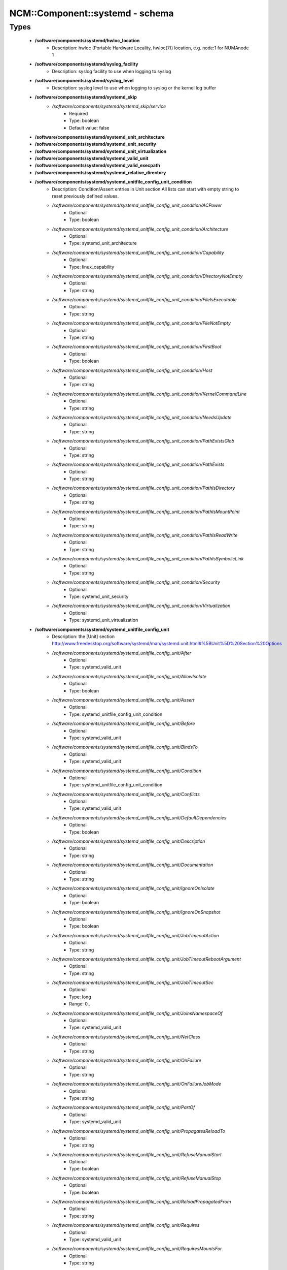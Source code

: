 ##################################
NCM\::Component\::systemd - schema
##################################

Types
-----

 - **/software/components/systemd/hwloc_location**
    - Description: hwloc (Portable Hardware Locality, hwloc(7)) location, e.g. node:1 for NUMAnode 1
 - **/software/components/systemd/syslog_facility**
    - Description: syslog facility to use when logging to syslog
 - **/software/components/systemd/syslog_level**
    - Description: syslog level to use when logging to syslog or the kernel log buffer
 - **/software/components/systemd/systemd_skip**
    - */software/components/systemd/systemd_skip/service*
        - Required
        - Type: boolean
        - Default value: false
 - **/software/components/systemd/systemd_unit_architecture**
 - **/software/components/systemd/systemd_unit_security**
 - **/software/components/systemd/systemd_unit_virtualization**
 - **/software/components/systemd/systemd_valid_unit**
 - **/software/components/systemd/systemd_valid_execpath**
 - **/software/components/systemd/systemd_relative_directory**
 - **/software/components/systemd/systemd_unitfile_config_unit_condition**
    - Description: Condition/Assert entries in Unit section All lists can start with empty string to reset previously defined values.
    - */software/components/systemd/systemd_unitfile_config_unit_condition/ACPower*
        - Optional
        - Type: boolean
    - */software/components/systemd/systemd_unitfile_config_unit_condition/Architecture*
        - Optional
        - Type: systemd_unit_architecture
    - */software/components/systemd/systemd_unitfile_config_unit_condition/Capability*
        - Optional
        - Type: linux_capability
    - */software/components/systemd/systemd_unitfile_config_unit_condition/DirectoryNotEmpty*
        - Optional
        - Type: string
    - */software/components/systemd/systemd_unitfile_config_unit_condition/FileIsExecutable*
        - Optional
        - Type: string
    - */software/components/systemd/systemd_unitfile_config_unit_condition/FileNotEmpty*
        - Optional
        - Type: string
    - */software/components/systemd/systemd_unitfile_config_unit_condition/FirstBoot*
        - Optional
        - Type: boolean
    - */software/components/systemd/systemd_unitfile_config_unit_condition/Host*
        - Optional
        - Type: string
    - */software/components/systemd/systemd_unitfile_config_unit_condition/KernelCommandLine*
        - Optional
        - Type: string
    - */software/components/systemd/systemd_unitfile_config_unit_condition/NeedsUpdate*
        - Optional
        - Type: string
    - */software/components/systemd/systemd_unitfile_config_unit_condition/PathExistsGlob*
        - Optional
        - Type: string
    - */software/components/systemd/systemd_unitfile_config_unit_condition/PathExists*
        - Optional
        - Type: string
    - */software/components/systemd/systemd_unitfile_config_unit_condition/PathIsDirectory*
        - Optional
        - Type: string
    - */software/components/systemd/systemd_unitfile_config_unit_condition/PathIsMountPoint*
        - Optional
        - Type: string
    - */software/components/systemd/systemd_unitfile_config_unit_condition/PathIsReadWrite*
        - Optional
        - Type: string
    - */software/components/systemd/systemd_unitfile_config_unit_condition/PathIsSymbolicLink*
        - Optional
        - Type: string
    - */software/components/systemd/systemd_unitfile_config_unit_condition/Security*
        - Optional
        - Type: systemd_unit_security
    - */software/components/systemd/systemd_unitfile_config_unit_condition/Virtualization*
        - Optional
        - Type: systemd_unit_virtualization
 - **/software/components/systemd/systemd_unitfile_config_unit**
    - Description: the [Unit] section http://www.freedesktop.org/software/systemd/man/systemd.unit.html#%5BUnit%5D%20Section%20Options
    - */software/components/systemd/systemd_unitfile_config_unit/After*
        - Optional
        - Type: systemd_valid_unit
    - */software/components/systemd/systemd_unitfile_config_unit/AllowIsolate*
        - Optional
        - Type: boolean
    - */software/components/systemd/systemd_unitfile_config_unit/Assert*
        - Optional
        - Type: systemd_unitfile_config_unit_condition
    - */software/components/systemd/systemd_unitfile_config_unit/Before*
        - Optional
        - Type: systemd_valid_unit
    - */software/components/systemd/systemd_unitfile_config_unit/BindsTo*
        - Optional
        - Type: systemd_valid_unit
    - */software/components/systemd/systemd_unitfile_config_unit/Condition*
        - Optional
        - Type: systemd_unitfile_config_unit_condition
    - */software/components/systemd/systemd_unitfile_config_unit/Conflicts*
        - Optional
        - Type: systemd_valid_unit
    - */software/components/systemd/systemd_unitfile_config_unit/DefaultDependencies*
        - Optional
        - Type: boolean
    - */software/components/systemd/systemd_unitfile_config_unit/Description*
        - Optional
        - Type: string
    - */software/components/systemd/systemd_unitfile_config_unit/Documentation*
        - Optional
        - Type: string
    - */software/components/systemd/systemd_unitfile_config_unit/IgnoreOnIsolate*
        - Optional
        - Type: boolean
    - */software/components/systemd/systemd_unitfile_config_unit/IgnoreOnSnapshot*
        - Optional
        - Type: boolean
    - */software/components/systemd/systemd_unitfile_config_unit/JobTimeoutAction*
        - Optional
        - Type: string
    - */software/components/systemd/systemd_unitfile_config_unit/JobTimeoutRebootArgument*
        - Optional
        - Type: string
    - */software/components/systemd/systemd_unitfile_config_unit/JobTimeoutSec*
        - Optional
        - Type: long
        - Range: 0..
    - */software/components/systemd/systemd_unitfile_config_unit/JoinsNamespaceOf*
        - Optional
        - Type: systemd_valid_unit
    - */software/components/systemd/systemd_unitfile_config_unit/NetClass*
        - Optional
        - Type: string
    - */software/components/systemd/systemd_unitfile_config_unit/OnFailure*
        - Optional
        - Type: string
    - */software/components/systemd/systemd_unitfile_config_unit/OnFailureJobMode*
        - Optional
        - Type: string
    - */software/components/systemd/systemd_unitfile_config_unit/PartOf*
        - Optional
        - Type: systemd_valid_unit
    - */software/components/systemd/systemd_unitfile_config_unit/PropagatesReloadTo*
        - Optional
        - Type: string
    - */software/components/systemd/systemd_unitfile_config_unit/RefuseManualStart*
        - Optional
        - Type: boolean
    - */software/components/systemd/systemd_unitfile_config_unit/RefuseManualStop*
        - Optional
        - Type: boolean
    - */software/components/systemd/systemd_unitfile_config_unit/ReloadPropagatedFrom*
        - Optional
        - Type: string
    - */software/components/systemd/systemd_unitfile_config_unit/Requires*
        - Optional
        - Type: systemd_valid_unit
    - */software/components/systemd/systemd_unitfile_config_unit/RequiresMountsFor*
        - Optional
        - Type: string
    - */software/components/systemd/systemd_unitfile_config_unit/RequiresOverridable*
        - Optional
        - Type: systemd_valid_unit
    - */software/components/systemd/systemd_unitfile_config_unit/Requisite*
        - Optional
        - Type: systemd_valid_unit
    - */software/components/systemd/systemd_unitfile_config_unit/RequisiteOverridable*
        - Optional
        - Type: systemd_valid_unit
    - */software/components/systemd/systemd_unitfile_config_unit/SourcePath*
        - Optional
        - Type: string
    - */software/components/systemd/systemd_unitfile_config_unit/StopWhenUnneeded*
        - Optional
        - Type: boolean
    - */software/components/systemd/systemd_unitfile_config_unit/Wants*
        - Optional
        - Type: systemd_valid_unit
 - **/software/components/systemd/systemd_unitfile_config_install**
    - Description: the [Install] section http://www.freedesktop.org/software/systemd/man/systemd.unit.html#%5BInstall%5D%20Section%20Options
    - */software/components/systemd/systemd_unitfile_config_install/Alias*
        - Optional
        - Type: string
    - */software/components/systemd/systemd_unitfile_config_install/Also*
        - Optional
        - Type: systemd_valid_unit
    - */software/components/systemd/systemd_unitfile_config_install/DefaultInstance*
        - Optional
        - Type: string
    - */software/components/systemd/systemd_unitfile_config_install/RequiredBy*
        - Optional
        - Type: systemd_valid_unit
    - */software/components/systemd/systemd_unitfile_config_install/WantedBy*
        - Optional
        - Type: systemd_valid_unit
 - **/software/components/systemd/systemd_unitfile_config_systemd_exec_stdouterr**
 - **/software/components/systemd/systemd_unitfile_config_systemd_kill**
    - Description: systemd.kill directives http://www.freedesktop.org/software/systemd/man/systemd.kill.html valid for [Service], [Socket], [Mount], or [Swap] sections
    - */software/components/systemd/systemd_unitfile_config_systemd_kill/KillMode*
        - Optional
        - Type: string
    - */software/components/systemd/systemd_unitfile_config_systemd_kill/KillSignal*
        - Optional
        - Type: string
    - */software/components/systemd/systemd_unitfile_config_systemd_kill/SendSIGHUP*
        - Optional
        - Type: boolean
    - */software/components/systemd/systemd_unitfile_config_systemd_kill/SendSIGKILL*
        - Optional
        - Type: boolean
 - **/software/components/systemd/systemd_unitfile_config_systemd_exec**
    - Description: systemd.exec directives http://www.freedesktop.org/software/systemd/man/systemd.exec.html valid for [Service], [Socket], [Mount], or [Swap] sections
    - */software/components/systemd/systemd_unitfile_config_systemd_exec/CacheDirectoryMode*
        - Optional
        - Type: type_octal_mode
    - */software/components/systemd/systemd_unitfile_config_systemd_exec/CacheDirectory*
        - Optional
        - Type: systemd_relative_directory
    - */software/components/systemd/systemd_unitfile_config_systemd_exec/ConfigurationDirectoryMode*
        - Optional
        - Type: type_octal_mode
    - */software/components/systemd/systemd_unitfile_config_systemd_exec/ConfigurationDirectory*
        - Optional
        - Type: systemd_relative_directory
    - */software/components/systemd/systemd_unitfile_config_systemd_exec/CPUAffinity*
        - Optional
        - Type: long
    - */software/components/systemd/systemd_unitfile_config_systemd_exec/CPUSchedulingPolicy*
        - Optional
        - Type: string
    - */software/components/systemd/systemd_unitfile_config_systemd_exec/CPUSchedulingPriority*
        - Optional
        - Type: long
        - Range: 1..99
    - */software/components/systemd/systemd_unitfile_config_systemd_exec/CPUSchedulingResetOnFork*
        - Optional
        - Type: boolean
    - */software/components/systemd/systemd_unitfile_config_systemd_exec/Environment*
        - Optional
        - Type: string
    - */software/components/systemd/systemd_unitfile_config_systemd_exec/EnvironmentFile*
        - Optional
        - Type: string
    - */software/components/systemd/systemd_unitfile_config_systemd_exec/Group*
        - Optional
        - Type: defined_group
    - */software/components/systemd/systemd_unitfile_config_systemd_exec/IOSchedulingClass*
        - Optional
        - Type: string
    - */software/components/systemd/systemd_unitfile_config_systemd_exec/IOSchedulingPriority*
        - Optional
        - Type: long
        - Range: 0..7
    - */software/components/systemd/systemd_unitfile_config_systemd_exec/LimitAS*
        - Optional
        - Type: long
        - Range: -1..
    - */software/components/systemd/systemd_unitfile_config_systemd_exec/LimitCORE*
        - Optional
        - Type: long
        - Range: -1..
    - */software/components/systemd/systemd_unitfile_config_systemd_exec/LimitCPU*
        - Optional
        - Type: long
        - Range: -1..
    - */software/components/systemd/systemd_unitfile_config_systemd_exec/LimitDATA*
        - Optional
        - Type: long
        - Range: -1..
    - */software/components/systemd/systemd_unitfile_config_systemd_exec/LimitFSIZE*
        - Optional
        - Type: long
        - Range: -1..
    - */software/components/systemd/systemd_unitfile_config_systemd_exec/LimitLOCKS*
        - Optional
        - Type: long
        - Range: -1..
    - */software/components/systemd/systemd_unitfile_config_systemd_exec/LimitMEMLOCK*
        - Optional
        - Type: long
        - Range: -1..
    - */software/components/systemd/systemd_unitfile_config_systemd_exec/LimitMSGQUEUE*
        - Optional
        - Type: long
        - Range: -1..
    - */software/components/systemd/systemd_unitfile_config_systemd_exec/LimitNICE*
        - Optional
        - Type: long
        - Range: 0..40
    - */software/components/systemd/systemd_unitfile_config_systemd_exec/LimitNOFILE*
        - Optional
        - Type: long
        - Range: -1..
    - */software/components/systemd/systemd_unitfile_config_systemd_exec/LimitNPROC*
        - Optional
        - Type: long
        - Range: -1..
    - */software/components/systemd/systemd_unitfile_config_systemd_exec/LimitRSS*
        - Optional
        - Type: long
        - Range: -1..
    - */software/components/systemd/systemd_unitfile_config_systemd_exec/LimitRTPRIO*
        - Optional
        - Type: long
        - Range: -1..
    - */software/components/systemd/systemd_unitfile_config_systemd_exec/LimitRTTIME*
        - Optional
        - Type: long
        - Range: -1..
    - */software/components/systemd/systemd_unitfile_config_systemd_exec/LimitSIGPENDING*
        - Optional
        - Type: long
        - Range: -1..
    - */software/components/systemd/systemd_unitfile_config_systemd_exec/LimitSTACK*
        - Optional
        - Type: long
        - Range: -1..
    - */software/components/systemd/systemd_unitfile_config_systemd_exec/LogsDirectoryMode*
        - Optional
        - Type: type_octal_mode
    - */software/components/systemd/systemd_unitfile_config_systemd_exec/LogsDirectory*
        - Optional
        - Type: systemd_relative_directory
    - */software/components/systemd/systemd_unitfile_config_systemd_exec/Nice*
        - Optional
        - Type: long
        - Range: -20..19
    - */software/components/systemd/systemd_unitfile_config_systemd_exec/OOMScoreAdjust*
        - Optional
        - Type: long
        - Range: -1000..1000
    - */software/components/systemd/systemd_unitfile_config_systemd_exec/PrivateTmp*
        - Optional
        - Type: boolean
    - */software/components/systemd/systemd_unitfile_config_systemd_exec/RootDirectory*
        - Optional
        - Type: systemd_relative_directory
    - */software/components/systemd/systemd_unitfile_config_systemd_exec/RuntimeDirectoryMode*
        - Optional
        - Type: type_octal_mode
    - */software/components/systemd/systemd_unitfile_config_systemd_exec/RuntimeDirectoryPreserve*
        - Optional
        - Type: choice
    - */software/components/systemd/systemd_unitfile_config_systemd_exec/RuntimeDirectory*
        - Optional
        - Type: systemd_relative_directory
    - */software/components/systemd/systemd_unitfile_config_systemd_exec/StandardError*
        - Optional
        - Type: systemd_unitfile_config_systemd_exec_stdouterr
    - */software/components/systemd/systemd_unitfile_config_systemd_exec/StandardInput*
        - Optional
        - Type: string
    - */software/components/systemd/systemd_unitfile_config_systemd_exec/StandardOutput*
        - Optional
        - Type: systemd_unitfile_config_systemd_exec_stdouterr
    - */software/components/systemd/systemd_unitfile_config_systemd_exec/StateDirectoryMode*
        - Optional
        - Type: type_octal_mode
    - */software/components/systemd/systemd_unitfile_config_systemd_exec/StateDirectory*
        - Optional
        - Type: systemd_relative_directory
    - */software/components/systemd/systemd_unitfile_config_systemd_exec/SupplementaryGroups*
        - Optional
        - Type: defined_group
    - */software/components/systemd/systemd_unitfile_config_systemd_exec/SyslogFacility*
        - Optional
        - Type: syslog_facility
    - */software/components/systemd/systemd_unitfile_config_systemd_exec/SyslogIdentifier*
        - Optional
        - Type: string
    - */software/components/systemd/systemd_unitfile_config_systemd_exec/SyslogLevel*
        - Optional
        - Type: syslog_level
    - */software/components/systemd/systemd_unitfile_config_systemd_exec/SyslogLevelPrefix*
        - Optional
        - Type: boolean
    - */software/components/systemd/systemd_unitfile_config_systemd_exec/TTYPath*
        - Optional
        - Type: string
    - */software/components/systemd/systemd_unitfile_config_systemd_exec/TTYReset*
        - Optional
        - Type: boolean
    - */software/components/systemd/systemd_unitfile_config_systemd_exec/TTYVHangup*
        - Optional
        - Type: boolean
    - */software/components/systemd/systemd_unitfile_config_systemd_exec/TTYVTDisallocate*
        - Optional
        - Type: boolean
    - */software/components/systemd/systemd_unitfile_config_systemd_exec/UMask*
        - Optional
        - Type: type_octal_mode
    - */software/components/systemd/systemd_unitfile_config_systemd_exec/User*
        - Optional
        - Type: defined_user
    - */software/components/systemd/systemd_unitfile_config_systemd_exec/WorkingDirectory*
        - Optional
        - Type: string
 - **/software/components/systemd/systemd_unitfile_config_service**
    - Description: the [Service] section http://www.freedesktop.org/software/systemd/man/systemd.service.html
    - */software/components/systemd/systemd_unitfile_config_service/AmbientCapabilities*
        - Optional
        - Type: linux_capability
    - */software/components/systemd/systemd_unitfile_config_service/BusName*
        - Optional
        - Type: string
    - */software/components/systemd/systemd_unitfile_config_service/BusPolicy*
        - Optional
        - Type: string
    - */software/components/systemd/systemd_unitfile_config_service/CapabilityBoundingSet*
        - Optional
        - Type: linux_capability
    - */software/components/systemd/systemd_unitfile_config_service/ExecReload*
        - Optional
        - Type: string
    - */software/components/systemd/systemd_unitfile_config_service/ExecStart*
        - Optional
        - Type: string
    - */software/components/systemd/systemd_unitfile_config_service/ExecStartPost*
        - Optional
        - Type: string
    - */software/components/systemd/systemd_unitfile_config_service/ExecStartPre*
        - Optional
        - Type: string
    - */software/components/systemd/systemd_unitfile_config_service/ExecStop*
        - Optional
        - Type: string
    - */software/components/systemd/systemd_unitfile_config_service/ExecStopPost*
        - Optional
        - Type: string
    - */software/components/systemd/systemd_unitfile_config_service/GuessMainPID*
        - Optional
        - Type: boolean
    - */software/components/systemd/systemd_unitfile_config_service/NonBlocking*
        - Optional
        - Type: boolean
    - */software/components/systemd/systemd_unitfile_config_service/NotifyAccess*
        - Optional
        - Type: string
    - */software/components/systemd/systemd_unitfile_config_service/PIDFile*
        - Optional
        - Type: string
    - */software/components/systemd/systemd_unitfile_config_service/PermissionsStartOnly*
        - Optional
        - Type: boolean
    - */software/components/systemd/systemd_unitfile_config_service/RemainAfterExit*
        - Optional
        - Type: boolean
    - */software/components/systemd/systemd_unitfile_config_service/Restart*
        - Optional
        - Type: string
    - */software/components/systemd/systemd_unitfile_config_service/RestartForceExitStatus*
        - Optional
        - Type: long
    - */software/components/systemd/systemd_unitfile_config_service/RestartPreventExitStatus*
        - Optional
        - Type: long
    - */software/components/systemd/systemd_unitfile_config_service/RestartSec*
        - Optional
        - Type: long
        - Range: 0..
    - */software/components/systemd/systemd_unitfile_config_service/RootDirectoryStartOnly*
        - Optional
        - Type: boolean
    - */software/components/systemd/systemd_unitfile_config_service/Sockets*
        - Optional
        - Type: systemd_valid_unit
    - */software/components/systemd/systemd_unitfile_config_service/SuccessExitStatus*
        - Optional
        - Type: long
    - */software/components/systemd/systemd_unitfile_config_service/TimeoutSec*
        - Optional
        - Type: long
        - Range: 0..
    - */software/components/systemd/systemd_unitfile_config_service/TimeoutStartSec*
        - Optional
        - Type: long
        - Range: 0..
    - */software/components/systemd/systemd_unitfile_config_service/TimeoutStopSec*
        - Optional
        - Type: long
        - Range: 0..
    - */software/components/systemd/systemd_unitfile_config_service/Type*
        - Optional
        - Type: string
    - */software/components/systemd/systemd_unitfile_config_service/WatchdogSec*
        - Optional
        - Type: long
        - Range: 0..
 - **/software/components/systemd/systemd_unitfile_config_socket**
    - Description: the [Socket] section http://www.freedesktop.org/software/systemd/man/systemd.socket.html
    - */software/components/systemd/systemd_unitfile_config_socket/ListenStream*
        - Optional
        - Type: string
    - */software/components/systemd/systemd_unitfile_config_socket/ListenDatagram*
        - Optional
        - Type: string
    - */software/components/systemd/systemd_unitfile_config_socket/ListenSequentialPacket*
        - Optional
        - Type: string
    - */software/components/systemd/systemd_unitfile_config_socket/ListenFIFO*
        - Optional
        - Type: absolute_file_path
    - */software/components/systemd/systemd_unitfile_config_socket/ListenSpecial*
        - Optional
        - Type: absolute_file_path
    - */software/components/systemd/systemd_unitfile_config_socket/ListenNetlink*
        - Optional
        - Type: string
    - */software/components/systemd/systemd_unitfile_config_socket/ListenMessageQueue*
        - Optional
        - Type: string
    - */software/components/systemd/systemd_unitfile_config_socket/ListenUSBFunction*
        - Optional
        - Type: string
    - */software/components/systemd/systemd_unitfile_config_socket/SocketProtocol*
        - Optional
        - Type: choice
    - */software/components/systemd/systemd_unitfile_config_socket/BindIPv6Only*
        - Optional
        - Type: choice
    - */software/components/systemd/systemd_unitfile_config_socket/Backlog*
        - Optional
        - Type: long
        - Range: 0..
    - */software/components/systemd/systemd_unitfile_config_socket/BindToDevice*
        - Optional
        - Type: string
    - */software/components/systemd/systemd_unitfile_config_socket/SocketUser*
        - Optional
        - Type: defined_user
    - */software/components/systemd/systemd_unitfile_config_socket/SocketGroup*
        - Optional
        - Type: defined_group
    - */software/components/systemd/systemd_unitfile_config_socket/SocketMode*
        - Optional
        - Type: type_octal_mode
    - */software/components/systemd/systemd_unitfile_config_socket/DirectoryMode*
        - Optional
        - Type: type_octal_mode
    - */software/components/systemd/systemd_unitfile_config_socket/Accept*
        - Optional
        - Type: boolean
    - */software/components/systemd/systemd_unitfile_config_socket/Writable*
        - Optional
        - Type: boolean
    - */software/components/systemd/systemd_unitfile_config_socket/MaxConnections*
        - Optional
        - Type: long
        - Range: 0..
    - */software/components/systemd/systemd_unitfile_config_socket/MaxConnectionsPerSource*
        - Optional
        - Type: long
        - Range: 0..
    - */software/components/systemd/systemd_unitfile_config_socket/KeepAlive*
        - Optional
        - Type: boolean
    - */software/components/systemd/systemd_unitfile_config_socket/KeepAliveTimeSec*
        - Optional
        - Type: long
        - Range: 0..
    - */software/components/systemd/systemd_unitfile_config_socket/KeepAliveIntervalSec*
        - Optional
        - Type: long
        - Range: 0..
    - */software/components/systemd/systemd_unitfile_config_socket/KeepAliveProbes*
        - Optional
        - Type: long
        - Range: 0..
    - */software/components/systemd/systemd_unitfile_config_socket/NoDelay*
        - Optional
        - Type: boolean
    - */software/components/systemd/systemd_unitfile_config_socket/Priority*
        - Optional
        - Type: long
        - Range: 0..
    - */software/components/systemd/systemd_unitfile_config_socket/DeferAcceptSec*
        - Optional
        - Type: long
        - Range: 0..
    - */software/components/systemd/systemd_unitfile_config_socket/ReceiveBuffer*
        - Optional
        - Type: long
        - Range: 0..
    - */software/components/systemd/systemd_unitfile_config_socket/SendBuffer*
        - Optional
        - Type: long
        - Range: 0..
    - */software/components/systemd/systemd_unitfile_config_socket/IPTOS*
        - Optional
        - Type: string
    - */software/components/systemd/systemd_unitfile_config_socket/IPTTL*
        - Optional
        - Type: long
    - */software/components/systemd/systemd_unitfile_config_socket/Mark*
        - Optional
        - Type: long
    - */software/components/systemd/systemd_unitfile_config_socket/ReusePort*
        - Optional
        - Type: boolean
    - */software/components/systemd/systemd_unitfile_config_socket/SmackLabel*
        - Optional
        - Type: string
    - */software/components/systemd/systemd_unitfile_config_socket/SmackLabelIPIn*
        - Optional
        - Type: string
    - */software/components/systemd/systemd_unitfile_config_socket/SmackLabelIPOut*
        - Optional
        - Type: string
    - */software/components/systemd/systemd_unitfile_config_socket/SELinuxContextFromNet*
        - Optional
        - Type: boolean
    - */software/components/systemd/systemd_unitfile_config_socket/PipeSize*
        - Optional
        - Type: long
        - Range: 0..
    - */software/components/systemd/systemd_unitfile_config_socket/MessageQueueMaxMessages*
        - Optional
        - Type: long
    - */software/components/systemd/systemd_unitfile_config_socket/MessageQueueMessageSize*
        - Optional
        - Type: long
    - */software/components/systemd/systemd_unitfile_config_socket/FreeBind*
        - Optional
        - Type: boolean
    - */software/components/systemd/systemd_unitfile_config_socket/Transparent*
        - Optional
        - Type: boolean
    - */software/components/systemd/systemd_unitfile_config_socket/Broadcast*
        - Optional
        - Type: boolean
    - */software/components/systemd/systemd_unitfile_config_socket/PassCredentials*
        - Optional
        - Type: boolean
    - */software/components/systemd/systemd_unitfile_config_socket/PassSecurity*
        - Optional
        - Type: boolean
    - */software/components/systemd/systemd_unitfile_config_socket/TCPCongestion*
        - Optional
        - Type: choice
    - */software/components/systemd/systemd_unitfile_config_socket/ExecStartPost*
        - Optional
        - Type: systemd_valid_execpath
    - */software/components/systemd/systemd_unitfile_config_socket/ExecStartPre*
        - Optional
        - Type: systemd_valid_execpath
    - */software/components/systemd/systemd_unitfile_config_socket/ExecStopPre*
        - Optional
        - Type: systemd_valid_execpath
    - */software/components/systemd/systemd_unitfile_config_socket/ExecStopPost*
        - Optional
        - Type: systemd_valid_execpath
    - */software/components/systemd/systemd_unitfile_config_socket/TimeoutSec*
        - Optional
        - Type: long
        - Range: 0..
    - */software/components/systemd/systemd_unitfile_config_socket/Service*
        - Optional
        - Type: string
    - */software/components/systemd/systemd_unitfile_config_socket/RemoveOnStop*
        - Optional
        - Type: boolean
    - */software/components/systemd/systemd_unitfile_config_socket/Symlinks*
        - Optional
        - Type: string
    - */software/components/systemd/systemd_unitfile_config_socket/FileDescriptorName*
        - Optional
        - Type: string
    - */software/components/systemd/systemd_unitfile_config_socket/TriggerLimitIntervalSec*
        - Optional
        - Type: long
        - Range: 0..
    - */software/components/systemd/systemd_unitfile_config_socket/TriggerLimitBurst*
        - Optional
        - Type: long
        - Range: 0..
 - **/software/components/systemd/systemd_unitfile_config**
    - Description: Unit configuration sections includes, unit and install are type agnostic unit and install are mandatory, but not enforced by schema (possible issues in case of replace=true) the other attributes are only valid for a specific type
    - */software/components/systemd/systemd_unitfile_config/includes*
        - Description: list of existing/other units to base the configuration on (e.g. when creating a new service with a different name, based on an exsiting one)
        - Optional
        - Type: string
    - */software/components/systemd/systemd_unitfile_config/install*
        - Optional
        - Type: systemd_unitfile_config_install
    - */software/components/systemd/systemd_unitfile_config/service*
        - Optional
        - Type: systemd_unitfile_config_service
    - */software/components/systemd/systemd_unitfile_config/socket*
        - Optional
        - Type: systemd_unitfile_config_socket
    - */software/components/systemd/systemd_unitfile_config/unit*
        - Optional
        - Type: systemd_unitfile_config_unit
 - **/software/components/systemd/systemd_unitfile_custom**
    - Description: Custom unit configuration to allow inserting computed configuration data It overrides the data defined in the regular config schema, so do not forget to set those as well (can be dummy value).
    - */software/components/systemd/systemd_unitfile_custom/CPUAffinity*
        - Description: CPUAffinity list determined via 'hwloc-calc --physical-output --intersect PU <location0> <location1>' Allows to cpubind on numanodes (as we cannot trust logical CPU indices, which regular CPUAffinity requires) Forces an empty list to reset any possible previously defined affinity.
        - Optional
        - Type: hwloc_location
 - **/software/components/systemd/systemd_unitfile**
    - Description: Unit file configuration
    - */software/components/systemd/systemd_unitfile/config*
        - Description: unitfile configuration data
        - Required
        - Type: systemd_unitfile_config
    - */software/components/systemd/systemd_unitfile/custom*
        - Description: custom unitfile configuration data
        - Optional
        - Type: systemd_unitfile_custom
    - */software/components/systemd/systemd_unitfile/replace*
        - Description: replaceunitfile configuration: if true, only the defined parameters will be used by the unit; anything else is ignored
        - Required
        - Type: boolean
        - Default value: false
    - */software/components/systemd/systemd_unitfile/only*
        - Description: only use the unit parameters for unitfile configuration, ignore other defined here such as targets (but still allow e.g. values defined by legacy chkconfig)
        - Optional
        - Type: boolean
 - **/software/components/systemd/systemd_target**
 - **/software/components/systemd/systemd_unit_type**
    - */software/components/systemd/systemd_unit_type/name*
        - Optional
        - Type: string
    - */software/components/systemd/systemd_unit_type/targets*
        - Required
        - Type: systemd_target
    - */software/components/systemd/systemd_unit_type/type*
        - Required
        - Type: choice
        - Default value: service
    - */software/components/systemd/systemd_unit_type/startstop*
        - Required
        - Type: boolean
        - Default value: true
    - */software/components/systemd/systemd_unit_type/state*
        - Required
        - Type: string
        - Default value: enabled
    - */software/components/systemd/systemd_unit_type/file*
        - Description: unitfile configuration
        - Optional
        - Type: systemd_unitfile
 - **/software/components/systemd/systemd_component**
    - */software/components/systemd/systemd_component/skip*
        - Required
        - Type: systemd_skip
    - */software/components/systemd/systemd_component/unconfigured*
        - Description: what to do with unconfigured units: ignore, enabled, disabled, on (enabled+start), off (disabled+stop; advanced option)
        - Required
        - Type: string
        - Default value: ignore
    - */software/components/systemd/systemd_component/unit*
        - Optional
        - Type: systemd_unit_type
